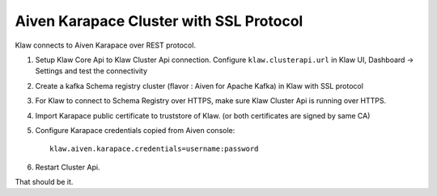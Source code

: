Aiven Karapace Cluster with SSL Protocol
========================================

Klaw connects to Aiven Karapace over REST protocol.

1. Setup Klaw Core Api to Klaw Cluster Api connection.
   Configure ``klaw.clusterapi.url`` in Klaw UI, Dashboard -> Settings and test the connectivity

2. Create a kafka Schema registry cluster (flavor : Aiven for Apache Kafka) in Klaw with SSL protocol

3. For Klaw to connect to Schema Registry over HTTPS, make sure Klaw Cluster Api is running over HTTPS.

4. Import Karapace public certificate to truststore of Klaw. (or both certificates are signed by same CA)

5. Configure Karapace credentials copied from Aiven console::

    klaw.aiven.karapace.credentials=username:password

6. Restart Cluster Api.

That should be it.


